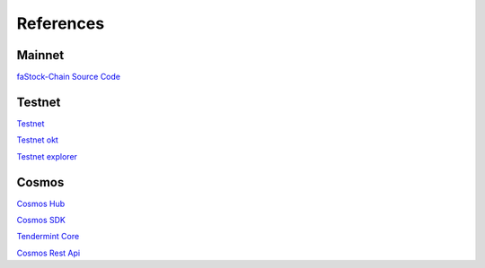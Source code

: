 References
==========


Mainnet
-------

`faStock-Chain Source Code <https://github.com/fastock/fastock-chain>`__


Testnet
-------

`Testnet <https://www.fastock.com/dex-test>`__

`Testnet okt <https://www.fastock.com/activities/pro/drawdex>`__

`Testnet explorer <https://www.oklink.com/explorer/fastock-chain-test>`__


Cosmos
------

`Cosmos Hub <https://hub.cosmos.network>`__

`Cosmos SDK <https://docs.cosmos.network>`__

`Tendermint Core <https://docs.tendermint.com>`__

`Cosmos Rest Api <https://cosmos.network/rpc>`__

